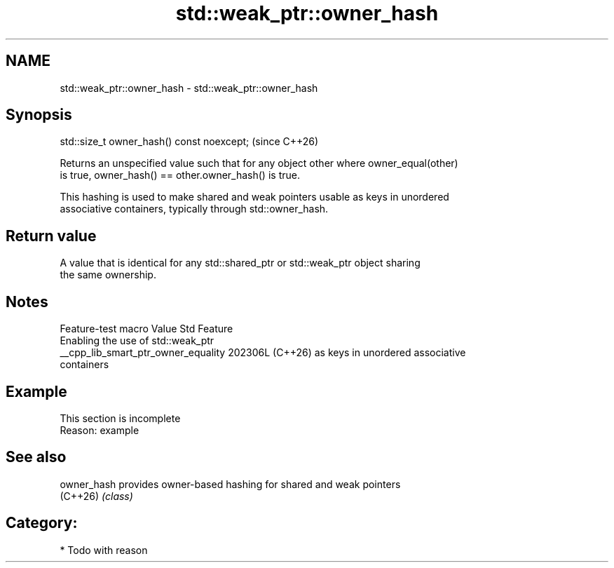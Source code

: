 .TH std::weak_ptr::owner_hash 3 "2024.06.10" "http://cppreference.com" "C++ Standard Libary"
.SH NAME
std::weak_ptr::owner_hash \- std::weak_ptr::owner_hash

.SH Synopsis
   std::size_t owner_hash() const noexcept;  (since C++26)

   Returns an unspecified value such that for any object other where owner_equal(other)
   is true, owner_hash() == other.owner_hash() is true.

   This hashing is used to make shared and weak pointers usable as keys in unordered
   associative containers, typically through std::owner_hash.

.SH Return value

   A value that is identical for any std::shared_ptr or std::weak_ptr object sharing
   the same ownership.

.SH Notes

           Feature-test macro          Value    Std                Feature
                                                      Enabling the use of std::weak_ptr
   __cpp_lib_smart_ptr_owner_equality 202306L (C++26) as keys in unordered associative
                                                      containers

.SH Example

    This section is incomplete
    Reason: example

.SH See also

   owner_hash provides owner-based hashing for shared and weak pointers
   (C++26)    \fI(class)\fP

.SH Category:
     * Todo with reason
